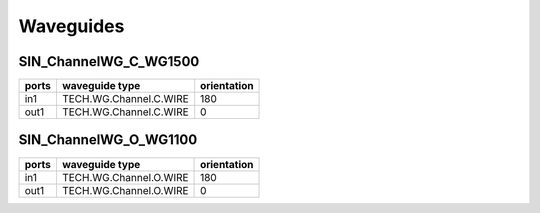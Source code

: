 Waveguides
#######################

SIN_ChannelWG_C_WG1500
**********************
.. image:: ../images/SIN_ChannelWG_C_WG1500.png

+-------+-----------------------------+-------------+
| ports |     waveguide type          | orientation |
+=======+=============================+=============+
| in1   | TECH.WG.Channel.C.WIRE      |     180     |
+-------+-----------------------------+-------------+
|  out1 | TECH.WG.Channel.C.WIRE      |        0    |
+-------+-----------------------------+-------------+


SIN_ChannelWG_O_WG1100
**********************
.. image:: ../images/SIN_ChannelWG_O_WG1100.png

+-------+-----------------------------+-------------+
| ports |     waveguide type          | orientation |
+=======+=============================+=============+
|  in1  | TECH.WG.Channel.O.WIRE      |     180     |
+-------+-----------------------------+-------------+
|  out1 | TECH.WG.Channel.O.WIRE      |        0    |
+-------+-----------------------------+-------------+


